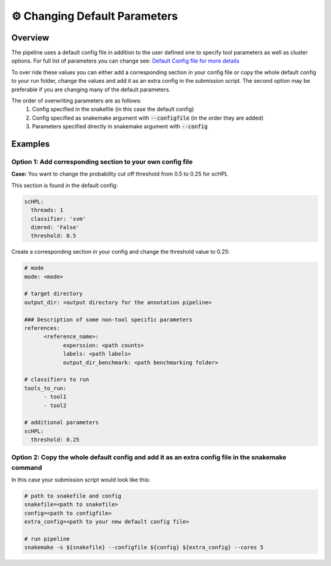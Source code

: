 .. _changing_default:

⚙️ Changing Default Parameters
==========

Overview
------------
The pipeline uses a default config file in addition to the user defined one to specify tool parameters as well as cluster options. For full list of parameters you can change see: 
`Default Config file for more details <https://github.com/fungenomics/CoRAL/blob/main/Config/config.default.yml>`_

To over ride these values you can either add a corresponding section in your config file or copy the whole default config to your run folder, change the values and add it as an extra config in the submission script. The second option may be preferable if you are changing many of the default parameters.

The order of overwriting parameters are as follows:
  1. Config specified in the snakefile (in this case the default config)
  2. Config specified as snakemake argument with :code:`--configfile` (in the order they are added)
  3. Parameters specified directly in snakemake argument with :code:`--config`

Examples
------------

Option 1: Add corresponding section to your own config file
^^^^^^^^^^
**Case:** You want to change the probability cut off threshold from 0.5 to 0.25 for scHPL

This section is found in the default config:

.. code-block:: yaml

  scHPL:
    threads: 1
    classifier: 'svm'
    dimred: 'False'
    threshold: 0.5

Create a corresponding section in your config and change the threshold value to 0.25:

.. code-block:: yaml

  # mode
  mode: <mode>

  # target directory 
  output_dir: <output directory for the annotation pipeline>

  ### Description of some non-tool specific parameters 
  references:
        <reference_name>:
              experssion: <path counts>
              labels: <path labels>
              output_dir_benchmark: <path benchmarking folder>

  # classifiers to run
  tools_to_run:
        - tool1
        - tool2

  # additional parameters
  scHPL:
    threshold: 0.25 

Option 2: Copy the whole default config and add it as an extra config file in the snakemake command
^^^^^^^^^^
In this case your submission script would look like this:

.. code-block:: yaml

  # path to snakefile and config 
  snakefile=<path to snakefile>
  config=<path to configfile>
  extra_config=<path to your new default config file>

  # run pipeline 
  snakemake -s ${snakefile} --configfile ${config} ${extra_config} --cores 5

